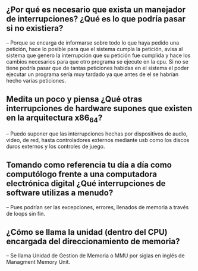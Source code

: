 ** ¿Por qué es necesario que exista un manejador de interrupciones? ¿Qué es lo que podría pasar si no existiera?

    -- Porque se encarga de informarse sobre todo lo que haya pedido una petición, hace lo posible para que el sistema cumpla la petición, avisa al sistema que genero la interrupción que su petición fue cumplida y hace los cambios necesarios para que otro programa se ejecute en la cpu. Si no se tiene podría pasar que de tantas peticiones habidas en el sistema el poder ejecutar un programa sería muy tardado ya que antes de el se habrían hecho varias peticiones.

** Medita un poco y piensa ¿Qué otras interrupciones de hardware supones que existen en la arquitectura x86_64?

    -- Puedo suponer que las interrupciones hechas por dispositivos de audio, video, de red, hasta controladores externos mediante usb como los discos duros externos y los controles de juego.

** Tomando como referencia tu día a día como computólogo frente a una computadora electrónica digital ¿Qué interrupciones de software utilizas a menudo?

    -- Pues podrían ser las excepciones, errores, llenados de memoria a través de loops sin fin.

** ¿Cómo se llama la unidad (dentro del CPU) encargada del direccionamiento de memoria?

    -- Se llama Unidad de Gestion de Memoria o MMU por siglas en inglés de Managment Memory Unit.